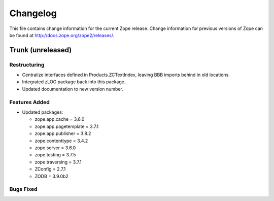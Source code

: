 Changelog
=========

This file contains change information for the current Zope release.
Change information for previous versions of Zope can be found at
http://docs.zope.org/zope2/releases/.

Trunk (unreleased)
------------------

Restructuring
+++++++++++++

- Centralize interfaces defined in Products.ZCTextIndex,  leaving BBB
  imports behind in old locations.

- Integrated zLOG package back into this package.

- Updated documentation to new version number.

Features Added
++++++++++++++

- Updated packages:

  - zope.app.cache = 3.6.0
  - zope.app.pagetemplate = 3.7.1
  - zope.app.publisher = 3.8.2
  - zope.contenttype = 3.4.2
  - zope.server = 3.6.0
  - zope.testing = 3.7.5
  - zope.traversing = 3.7.1
  - ZConfig = 2.7.1
  - ZODB = 3.9.0b2

Bugs Fixed
++++++++++

